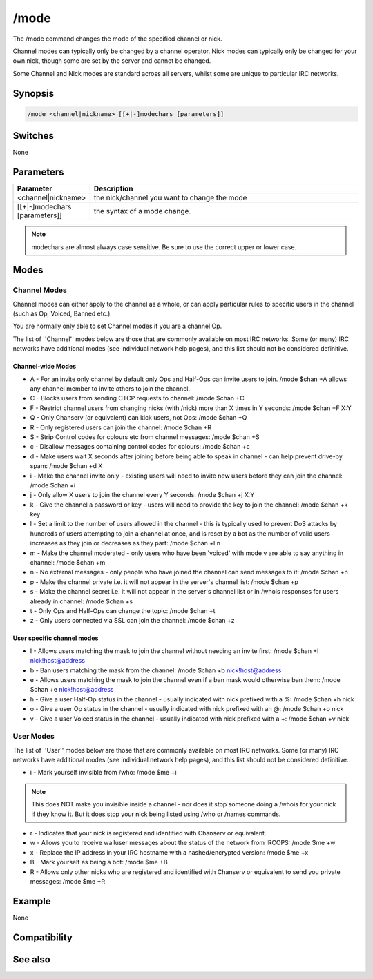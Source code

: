 /mode
=====

The /mode command changes the mode of the specified channel or nick.

Channel modes can typically only be changed by a channel operator. Nick modes can typically only be changed for your own nick, though some are set by the server and cannot be changed.

Some Channel and Nick modes are standard across all servers, whilst some are unique to particular IRC networks.

Synopsis
--------

.. code:: text

    /mode <channel|nickname> [[+|-]modechars [parameters]]

Switches
--------

None

Parameters
----------

.. list-table::
    :widths: 15 85
    :header-rows: 1

    * - Parameter
      - Description
    * - <channel|nickname>
      - the nick/channel you want to change the mode
    * - [[+|-]modechars [parameters]]
      - the syntax of a mode change.

.. note:: modechars are almost always case sensitive. Be sure to use the correct upper or lower case.

Modes
-----

Channel Modes
^^^^^^^^^^^^^

Channel modes can either apply to the channel as a whole, or can apply particular rules to specific users in the channel (such as Op, Voiced, Banned etc.)

You are normally only able to set Channel modes if you are a channel Op.

The list of ''Channel'' modes below are those that are commonly available on most IRC networks. Some (or many) IRC networks have additional modes (see individual network help pages), and this list should not be considered definitive.

Channel-wide Modes
~~~~~~~~~~~~~~~~~~

* A - For an invite only channel by default only Ops and Half-Ops can invite users to join. /mode $chan +A allows any channel member to invite others to join the channel.
* C - Blocks users from sending CTCP requests to channel: /mode $chan +C
* F - Restrict channel users from changing nicks (with /nick) more than X times in Y seconds: /mode $chan +F X:Y
* Q - Only Chanserv (or equivalent) can kick users, not Ops: /mode $chan +Q
* R - Only registered users can join the channel: /mode $chan +R
* S - Strip Control codes for colours etc from channel messages: /mode $chan +S
* c - Disallow messages containing control codes for colours: /mode $chan +c
* d - Make users wait X seconds after joining before being able to speak in channel - can help prevent drive-by spam: /mode $chan +d X
* i - Make the channel invite only - existing users will need to invite new users before they can join the channel: /mode $chan +i
* j - Only allow X users to join the channel every Y seconds: /mode $chan +j X:Y
* k - Give the channel a password or key - users will need to provide the key to join the channel: /mode $chan +k key
* l - Set a limit to the number of users allowed in the channel - this is typically used to prevent DoS attacks by hundreds of users attempting to join a channel at once, and is reset by a bot as the number of valid users increases as they join or decreases as they part: /mode $chan +l n
* m - Make the channel moderated - only users who have been 'voiced' with mode v are able to say anything in channel: /mode $chan +m
* n - No external messages - only people who have joined the channel can send messages to it: /mode $chan +n
* p - Make the channel private i.e. it will not appear in the server's channel list: /mode $chan +p
* s - Make the channel secret i.e. it will not appear in the server's channel list or in /whois responses for users already in channel: /mode $chan +s
* t - Only Ops and Half-Ops can change the topic: /mode $chan +t
* z - Only users connected via SSL can join the channel: /mode $chan +z

User specific channel modes
~~~~~~~~~~~~~~~~~~~~~~~~~~~

* I - Allows users matching the mask to join the channel without needing an invite first: /mode $chan +I nick!host@address
* b - Ban users matching the mask from the channel: /mode $chan +b nick!host@address
* e - Allows users matching the mask to join the channel even if a ban mask would otherwise ban them: /mode $chan +e nick!host@address
* h - Give a user Half-Op status in the channel - usually indicated with nick prefixed with a %: /mode $chan +h nick
* o - Give a user Op status in the channel - usually indicated with nick prefixed with an @: /mode $chan +o nick
* v - Give a user Voiced status in the channel - usually indicated with nick prefixed with a +: /mode $chan +v nick

User Modes
^^^^^^^^^^

The list of ''User'' modes below are those that are commonly available on most IRC networks. Some (or many) IRC networks have additional modes (see individual network help pages), and this list should not be considered definitive.

* i - Mark yourself invisible from /who: /mode $me +i 

.. note:: This does NOT make you invisible inside a channel - nor does it stop someone doing a /whois for your nick if they know it. But it does stop your nick being listed using /who or /names commands.

* r - Indicates that your nick is registered and identified with Chanserv or equivalent.
* w - Allows you to receive walluser messages about the status of the network from IRCOPS: /mode $me +w
* x - Replace the IP address in your IRC hostname with a hashed/encrypted version: /mode $me +x
* B - Mark yourself as being a bot: /mode $me +B
* R - Allows only other nicks who are registered and identified with Chanserv or equivalent to send you private messages: /mode $me +R

Example
-------

None

Compatibility
-------------

.. compatibility:: 2.1

See also
--------

.. hlist::
    :columns: 4

    * :doc:`$mode </identifiers/mode>`
    * :doc:`on mode </events/on_mode>`
    * :doc:`on rawmode </events/on_rawmode>`
    * :doc:`$modespl </identifiers/modespl>`

